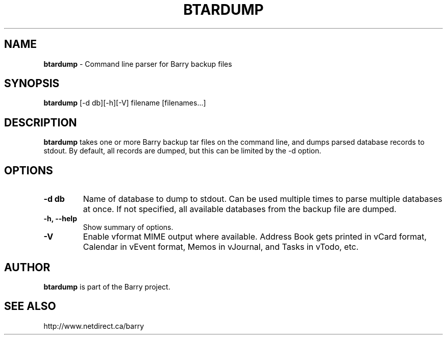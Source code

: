 .\"                                      Hey, EMACS: -*- nroff -*-
.\" First parameter, NAME, should be all caps
.\" Second parameter, SECTION, should be 1-8, maybe w/ subsection
.\" other parameters are allowed: see man(7), man(1)
.TH BTARDUMP 1 "December 2, 2010"
.\" Please adjust this date whenever revising the manpage.
.\"
.\" Some roff macros, for reference:
.\" .nh        disable hyphenation
.\" .hy        enable hyphenation
.\" .ad l      left justify
.\" .ad b      justify to both left and right margins
.\" .nf        disable filling
.\" .fi        enable filling
.\" .br        insert line break
.\" .sp <n>    insert n+1 empty lines
.\" for manpage-specific macros, see man(7)
.SH NAME
.B btardump
\- Command line parser for Barry backup files
.SH SYNOPSIS
.B btardump
[-d db][-h][-V] filename [filenames...]
.SH DESCRIPTION
.PP
.B btardump
takes one or more Barry backup tar files on the command line, and
dumps parsed database records to stdout.  By default, all records
are dumped, but this can be limited by the -d option.
.SH OPTIONS
.TP
.B \-d db
Name of database to dump to stdout.  Can be used multiple times
to parse multiple databases at once.  If not specified, all available
databases from the backup file are dumped.
.TP
.B \-h, \-\-help
Show summary of options.
.TP
.B \-V
Enable vformat MIME output where available.  Address Book gets printed
in vCard format, Calendar in vEvent format, Memos in vJournal, and
Tasks in vTodo, etc.

.SH AUTHOR
.nh
.B btardump
is part of the Barry project.
.SH SEE ALSO
.PP
http://www.netdirect.ca/barry

